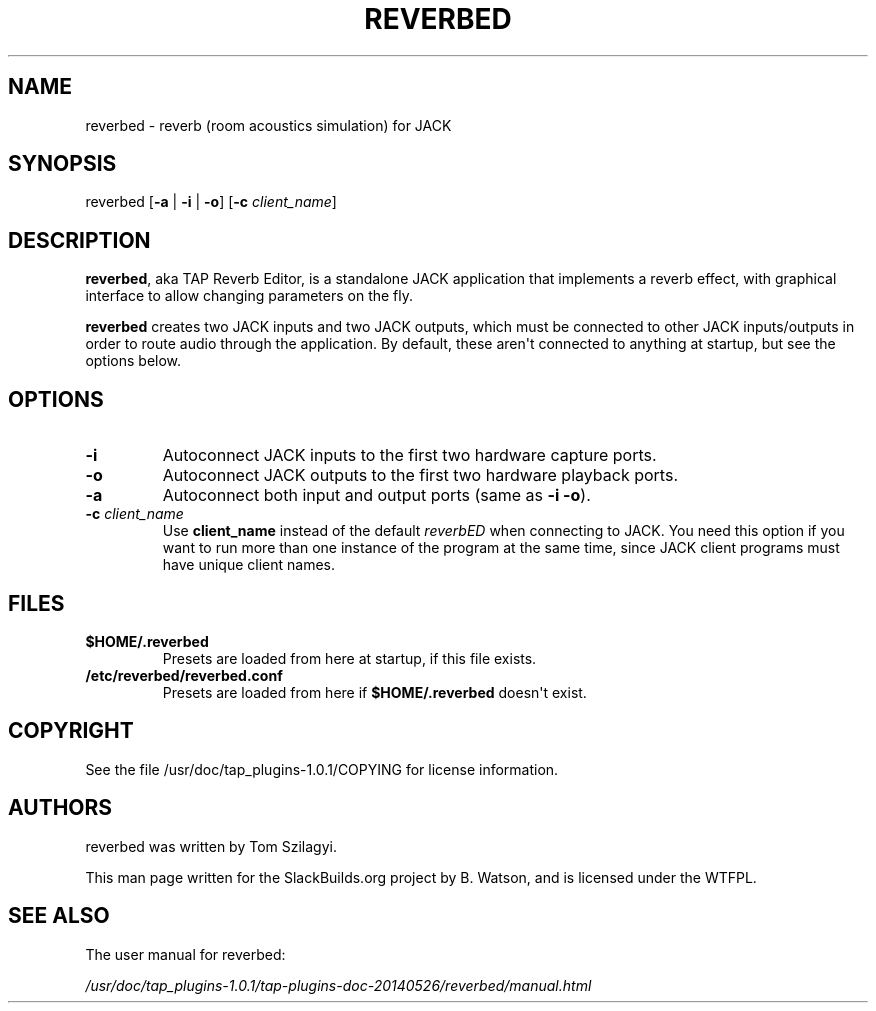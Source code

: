 .\" Man page generated from reStructuredText.
.
.
.nr rst2man-indent-level 0
.
.de1 rstReportMargin
\\$1 \\n[an-margin]
level \\n[rst2man-indent-level]
level margin: \\n[rst2man-indent\\n[rst2man-indent-level]]
-
\\n[rst2man-indent0]
\\n[rst2man-indent1]
\\n[rst2man-indent2]
..
.de1 INDENT
.\" .rstReportMargin pre:
. RS \\$1
. nr rst2man-indent\\n[rst2man-indent-level] \\n[an-margin]
. nr rst2man-indent-level +1
.\" .rstReportMargin post:
..
.de UNINDENT
. RE
.\" indent \\n[an-margin]
.\" old: \\n[rst2man-indent\\n[rst2man-indent-level]]
.nr rst2man-indent-level -1
.\" new: \\n[rst2man-indent\\n[rst2man-indent-level]]
.in \\n[rst2man-indent\\n[rst2man-indent-level]]u
..
.TH "REVERBED" 1 "2021-12-01" "r0" "SlackBuilds.org"
.SH NAME
reverbed \- reverb (room acoustics simulation) for JACK
.\" RST source for reverbed(1) man page. Convert with:
.
.\" rst2man.py reverbed.rst > reverbed.1
.
.\" rst2man.py comes from the SBo development/docutils package.
.
.SH SYNOPSIS
.sp
reverbed [\fB\-a\fP | \fB\-i\fP | \fB\-o\fP] [\fB\-c\fP \fIclient_name\fP]
.SH DESCRIPTION
.sp
\fBreverbed\fP, aka TAP Reverb Editor, is a standalone JACK application
that implements a reverb effect, with graphical interface to allow
changing parameters on the fly.
.sp
\fBreverbed\fP creates two JACK inputs and two JACK outputs, which must
be connected to other JACK inputs/outputs in order to route audio
through the application. By default, these aren\(aqt connected to anything
at startup, but see the options below.
.SH OPTIONS
.INDENT 0.0
.TP
.B \fB\-i\fP
Autoconnect JACK inputs to the first two hardware capture ports.
.TP
.B \fB\-o\fP
Autoconnect JACK outputs to the first two hardware playback ports.
.TP
.B \fB\-a\fP
Autoconnect both input and output ports (same as \fB\-i\fP \fB\-o\fP).
.TP
.B \fB\-c\fP \fIclient_name\fP
Use \fBclient_name\fP instead of the default \fIreverbED\fP when
connecting to JACK. You need this option if you want to run more
than one instance of the program at the same time, since JACK
client programs must have unique client names.
.UNINDENT
.SH FILES
.INDENT 0.0
.TP
.B \fB$HOME/.reverbed\fP
Presets are loaded from here at startup, if this file exists.
.TP
.B \fB/etc/reverbed/reverbed.conf\fP
Presets are loaded from here if \fB$HOME/.reverbed\fP doesn\(aqt exist.
.UNINDENT
.SH COPYRIGHT
.sp
See the file /usr/doc/tap_plugins\-1.0.1/COPYING for license information.
.SH AUTHORS
.sp
reverbed was written by Tom Szilagyi.
.sp
This man page written for the SlackBuilds.org project
by B. Watson, and is licensed under the WTFPL.
.SH SEE ALSO
.sp
The user manual for reverbed:
.sp
\fI/usr/doc/tap_plugins\-1.0.1/tap\-plugins\-doc\-20140526/reverbed/manual.html\fP
.\" Generated by docutils manpage writer.
.

